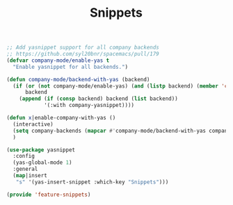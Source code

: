 # -*- after-save-hook: org-babel-tangle; -*-
#+TITLE: Snippets
#+PROPERTY: header-args :tangle (concat x/lisp-dir "feature-snippets.el")

#+begin_src emacs-lisp
;; Add yasnippet support for all company backends
;; https://github.com/syl20bnr/spacemacs/pull/179
(defvar company-mode/enable-yas t
  "Enable yasnippet for all backends.")

(defun company-mode/backend-with-yas (backend)
  (if (or (not company-mode/enable-yas) (and (listp backend) (member 'company-yasnippet backend)))
      backend
    (append (if (consp backend) backend (list backend))
            '(:with company-yasnippet))))

(defun x|enable-company-with-yas ()
  (interactive)
  (setq company-backends (mapcar #'company-mode/backend-with-yas company-backends))
  )

(use-package yasnippet
  :config
  (yas-global-mode 1)
  :general
  (map|insert
   "s" '(yas-insert-snippet :which-key "Snippets")))

(provide 'feature-snippets)
#+end_src


